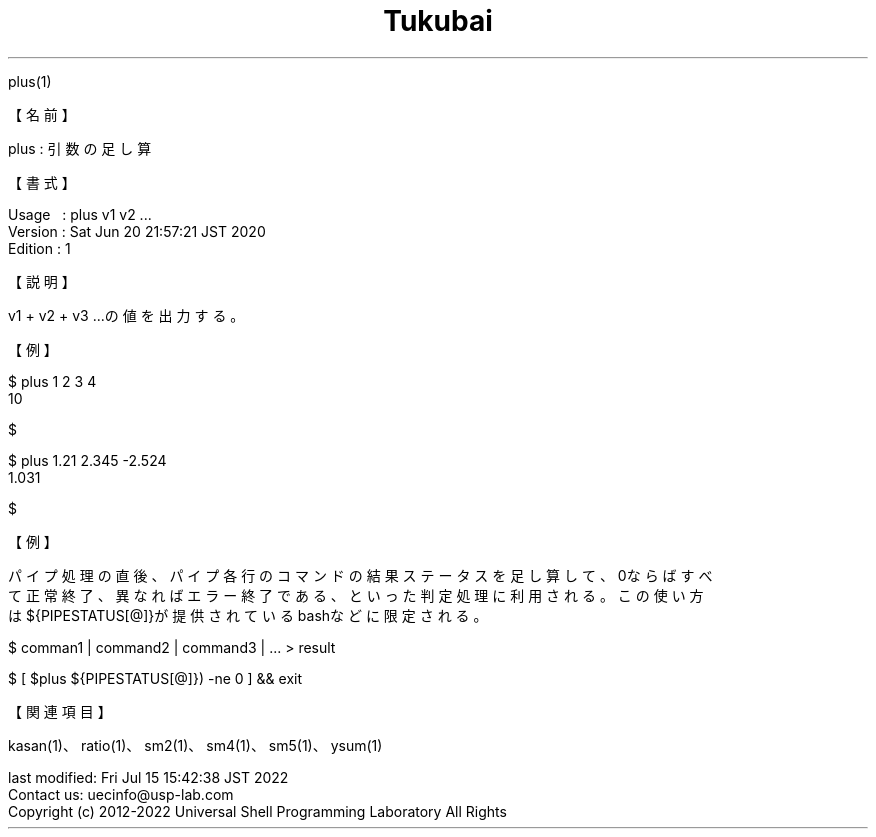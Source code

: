 .TH  Tukubai 1 "20 Jun 2020" "usp Tukubai" "Tukubai コマンド マニュアル"

.br
plus(1)
.br

.br
【名前】
.br

.br
plus\ :\ 引数の足し算
.br

.br
【書式】
.br

.br
Usage\ \ \ :\ plus\ v1\ v2\ ...
.br
Version\ :\ Sat\ Jun\ 20\ 21:57:21\ JST\ 2020
.br
Edition\ :\ 1
.br

.br
【説明】
.br

.br
v1\ +\ v2\ +\ v3\ ...の値を出力する。
.br

.br
【例】
.br

.br

  $ plus 1 2 3 4
  10

  $

.br

  $ plus 1.21 2.345 -2.524
  1.031

  $

.br
【例】
.br

.br
パイプ処理の直後、パイプ各行のコマンドの結果ステータスを足し算して、0ならばすべ
.br
て正常終了、異なればエラー終了である、といった判定処理に利用される。この使い方
.br
は${PIPESTATUS[@]}が提供されているbashなどに限定される。
.br

.br

  $ comman1 |  command2 | command3 | ... > result

.br

  $ [ $plus ${PIPESTATUS[@]}) -ne 0 ] && exit

.br
【関連項目】
.br

.br
kasan(1)、ratio(1)、sm2(1)、sm4(1)、sm5(1)、ysum(1)
.br

.br
last\ modified:\ Fri\ Jul\ 15\ 15:42:38\ JST\ 2022
.br
Contact\ us:\ uecinfo@usp-lab.com
.br
Copyright\ (c)\ 2012-2022\ Universal\ Shell\ Programming\ Laboratory\ All\ Rights
.br
